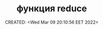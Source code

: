 # -*- mode: org; -*-
#+TITLE: функция reduce
#+DESCRIPTION:
#+KEYWORDS:
#+AUTHOR:
#+email:
#+INFOJS_OPT:
#+STARTUP:  content

#+DATE: CREATED: <Wed Mar 09 20:10:56 EET 2022>
# Time-stamp: <Последнее обновление -- Saturday June 11 18:56:41 EEST 2022>
